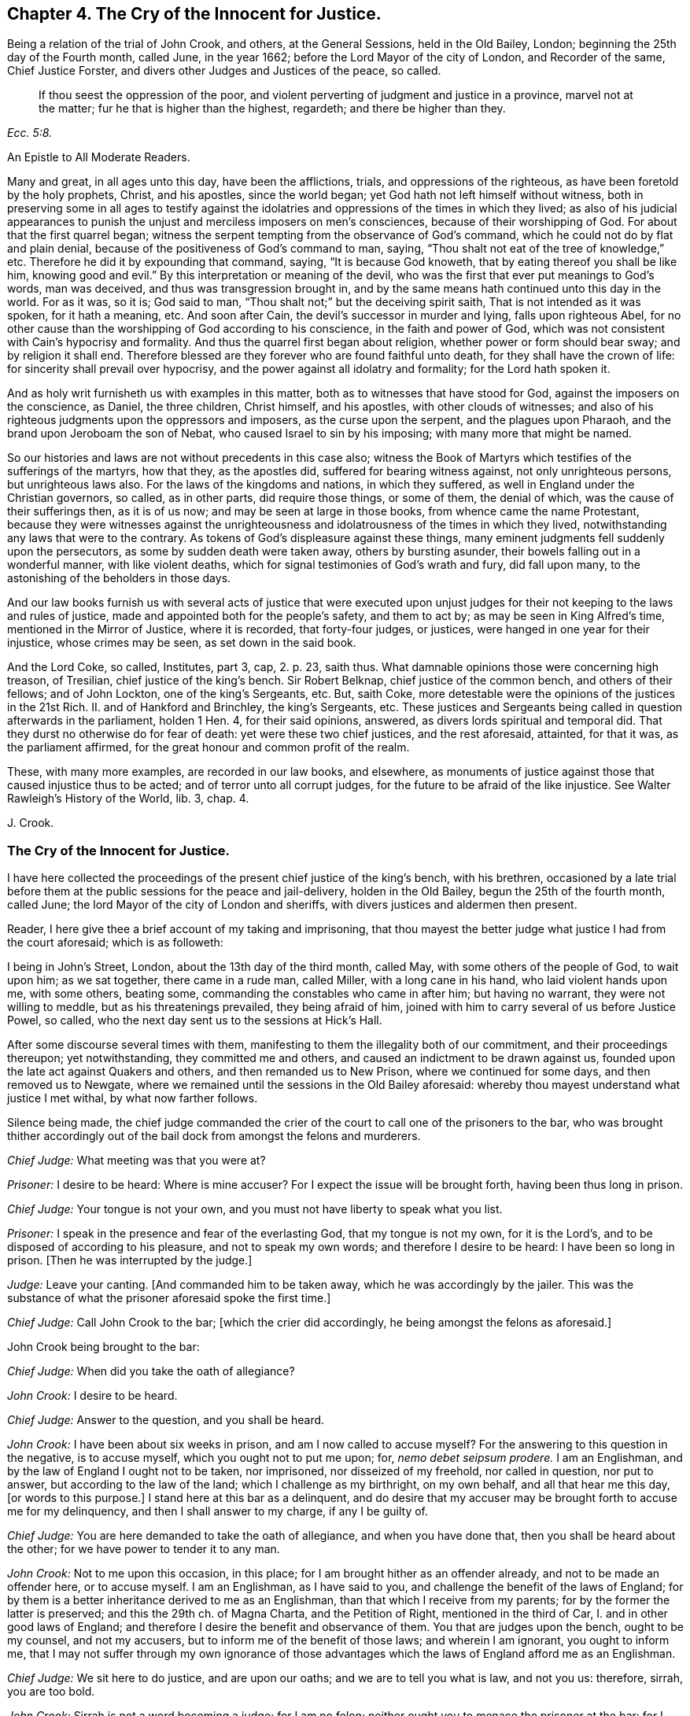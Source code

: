 == Chapter 4. The Cry of the Innocent for Justice.

[.section-summary-preface]
Being a relation of the trial of John Crook, and others, at the General Sessions,
held in the Old Bailey, London; beginning the 25th day of the Fourth month, called June,
in the year 1662; before the Lord Mayor of the city of London, and Recorder of the same,
Chief Justice Forster, and divers other Judges and Justices of the peace, so called.

[quote.scripture, , Ecc. 5:8.]
____
If thou seest the oppression of the poor,
and violent perverting of judgment and justice in a province, marvel not at the matter;
fur he that is higher than the highest, regardeth; and there be higher than they.
____

[.embedded-content-document.epistle]
--

[.letter-heading]
An Epistle to All Moderate Readers.

Many and great, in all ages unto this day, have been the afflictions, trials,
and oppressions of the righteous, as have been foretold by the holy prophets, Christ,
and his apostles, since the world began; yet God hath not left himself without witness,
both in preserving some in all ages to testify against the
idolatries and oppressions of the times in which they lived;
as also of his judicial appearances to punish the
unjust and merciless imposers on men`'s consciences,
because of their worshipping of God.
For about that the first quarrel began;
witness the serpent tempting from the observance of God`'s command,
which he could not do by flat and plain denial,
because of the positiveness of God`'s command to man, saying,
"`Thou shalt not eat of the tree of knowledge,`" etc.
Therefore he did it by expounding that command, saying, "`It is because God knoweth,
that by eating thereof you shall be like him, knowing good and evil.`"
By this interpretation or meaning of the devil,
who was the first that ever put meanings to God`'s words, man was deceived,
and thus was transgression brought in,
and by the same means hath continued unto this day in the world.
For as it was, so it is; God said to man,
"`Thou shalt not;`" but the deceiving spirit saith,
That is not intended as it was spoken, for it hath a meaning, etc.
And soon after Cain, the devil`'s successor in murder and lying,
falls upon righteous Abel,
for no other cause than the worshipping of God according to his conscience,
in the faith and power of God,
which was not consistent with Cain`'s hypocrisy and formality.
And thus the quarrel first began about religion, whether power or form should bear sway;
and by religion it shall end.
Therefore blessed are they forever who are found faithful unto death,
for they shall have the crown of life: for sincerity shall prevail over hypocrisy,
and the power against all idolatry and formality; for the Lord hath spoken it.

And as holy writ furnisheth us with examples in this matter,
both as to witnesses that have stood for God, against the imposers on the conscience,
as Daniel, the three children, Christ himself, and his apostles,
with other clouds of witnesses;
and also of his righteous judgments upon the oppressors and imposers,
as the curse upon the serpent, and the plagues upon Pharaoh,
and the brand upon Jeroboam the son of Nebat, who caused Israel to sin by his imposing;
with many more that might be named.

So our histories and laws are not without precedents in this case also;
witness the Book of Martyrs which testifies of the sufferings of the martyrs,
how that they, as the apostles did, suffered for bearing witness against,
not only unrighteous persons, but unrighteous laws also.
For the laws of the kingdoms and nations, in which they suffered,
as well in England under the Christian governors, so called, as in other parts,
did require those things, or some of them, the denial of which,
was the cause of their sufferings then, as it is of us now;
and may be seen at large in those books, from whence came the name Protestant,
because they were witnesses against the unrighteousness
and idolatrousness of the times in which they lived,
notwithstanding any laws that were to the contrary.
As tokens of God`'s displeasure against these things,
many eminent judgments fell suddenly upon the persecutors,
as some by sudden death were taken away, others by bursting asunder,
their bowels falling out in a wonderful manner, with like violent deaths,
which for signal testimonies of God`'s wrath and fury, did fall upon many,
to the astonishing of the beholders in those days.

And our law books furnish us with several acts of justice that were executed
upon unjust judges for their not keeping to the laws and rules of justice,
made and appointed both for the people`'s safety, and them to act by;
as may be seen in King Alfred`'s time, mentioned in the Mirror of Justice,
where it is recorded, that forty-four judges, or justices,
were hanged in one year for their injustice, whose crimes may be seen,
as set down in the said book.

And the Lord Coke, so called, Institutes, part 3, cap, 2. p. 23, saith thus.
What damnable opinions those were concerning high treason, of Tresilian,
chief justice of the king`'s bench.
Sir Robert Belknap, chief justice of the common bench, and others of their fellows;
and of John Lockton, one of the king`'s Sergeants, etc.
But, saith Coke, more detestable were the opinions of the justices in the 21st Rich.
II. and of Hankford and Brinchley, the king`'s Sergeants, etc.
These justices and Sergeants being called in question afterwards in the parliament,
holden 1 Hen.
4, for their said opinions, answered, as divers lords spiritual and temporal did.
That they durst no otherwise do for fear of death: yet were these two chief justices,
and the rest aforesaid, attainted, for that it was, as the parliament affirmed,
for the great honour and common profit of the realm.

These, with many more examples, are recorded in our law books, and elsewhere,
as monuments of justice against those that caused injustice thus to be acted;
and of terror unto all corrupt judges, for the future to be afraid of the like injustice.
See Walter Rawleigh`'s [.book-title]#History of the World,# lib.
3, chap.
4.

[.signed-section-signature]
J+++.+++ Crook.

--

=== The Cry of the Innocent for Justice.

I have here collected the proceedings of the present chief justice of the king`'s bench,
with his brethren,
occasioned by a late trial before them at the public sessions for the peace and jail-delivery,
holden in the Old Bailey, begun the 25th of the fourth month, called June;
the lord Mayor of the city of London and sheriffs,
with divers justices and aldermen then present.

Reader, I here give thee a brief account of my taking and imprisoning,
that thou mayest the better judge what justice I had from the court aforesaid;
which is as followeth:

I being in John`'s Street, London, about the 13th day of the third month, called May,
with some others of the people of God, to wait upon him; as we sat together,
there came in a rude man, called Miller, with a long cane in his hand,
who laid violent hands upon me, with some others, beating some,
commanding the constables who came in after him; but having no warrant,
they were not willing to meddle, but as his threatenings prevailed,
they being afraid of him, joined with him to carry several of us before Justice Powel,
so called, who the next day sent us to the sessions at Hick`'s Hall.

After some discourse several times with them,
manifesting to them the illegality both of our commitment,
and their proceedings thereupon; yet notwithstanding, they committed me and others,
and caused an indictment to be drawn against us,
founded upon the late act against Quakers and others, and then remanded us to New Prison,
where we continued for some days, and then removed us to Newgate,
where we remained until the sessions in the Old Bailey aforesaid:
whereby thou mayest understand what justice I met withal, by what now farther follows.

Silence being made,
the chief judge commanded the crier of the court to call one of the prisoners to the bar,
who was brought thither accordingly out of the bail
dock from amongst the felons and murderers.

[.discourse-part]
_Chief Judge:_ What meeting was that you were at?

[.discourse-part]
_Prisoner:_ I desire to be heard: Where is mine accuser?
For I expect the issue will be brought forth, having been thus long in prison.

[.discourse-part]
_Chief Judge:_ Your tongue is not your own,
and you must not have liberty to speak what you list.

[.discourse-part]
_Prisoner:_ I speak in the presence and fear of the everlasting God,
that my tongue is not my own, for it is the Lord`'s,
and to be disposed of according to his pleasure, and not to speak my own words;
and therefore I desire to be heard: I have been so long in prison.
+++[+++Then he was interrupted by the judge.]

[.discourse-part]
_Judge:_ Leave your canting.
+++[+++And commanded him to be taken away, which he was accordingly by the jailer.
This was the substance of what the prisoner aforesaid spoke the first time.]

[.discourse-part]
_Chief Judge:_ Call John Crook to the bar; +++[+++which the crier did accordingly,
he being amongst the felons as aforesaid.]

[.offset]
John Crook being brought to the bar:

[.discourse-part]
_Chief Judge:_ When did you take the oath of allegiance?

[.discourse-part]
_John Crook:_ I desire to be heard.

[.discourse-part]
_Chief Judge:_ Answer to the question, and you shall be heard.

[.discourse-part]
_John Crook:_ I have been about six weeks in prison, and am I now called to accuse myself?
For the answering to this question in the negative, is to accuse myself,
which you ought not to put me upon; for, _nemo debet seipsum prodere._
I am an Englishman, and by the law of England I ought not to be taken, nor imprisoned,
nor disseized of my freehold, nor called in question, nor put to answer,
but according to the law of the land; which I challenge as my birthright,
on my own behalf, and all that hear me this day, +++[+++or words to this purpose.]
I stand here at this bar as a delinquent,
and do desire that my accuser may be brought forth to accuse me for my delinquency,
and then I shall answer to my charge, if any I be guilty of.

[.discourse-part]
_Chief Judge:_ You are here demanded to take the oath of allegiance,
and when you have done that, then you shall be heard about the other;
for we have power to tender it to any man.

[.discourse-part]
_John Crook:_ Not to me upon this occasion, in this place;
for I am brought hither as an offender already, and not to be made an offender here,
or to accuse myself.
I am an Englishman, as I have said to you,
and challenge the benefit of the laws of England;
for by them is a better inheritance derived to me as an Englishman,
than that which I receive from my parents; for by the former the latter is preserved;
and this the 29th ch.
of Magna Charta, and the Petition of Right, mentioned in the third of Car, I.
and in other good laws of England;
and therefore I desire the benefit and observance of them.
You that are judges upon the bench, ought to be my counsel, and not my accusers,
but to inform me of the benefit of those laws; and wherein I am ignorant,
you ought to inform me,
that I may not suffer through my own ignorance of those
advantages which the laws of England afford me as an Englishman.

[.discourse-part]
_Chief Judge:_ We sit here to do justice, and are upon our oaths;
and we are to tell you what is law, and not you us: therefore, sirrah, you are too bold.

[.discourse-part]
_John Crook:_ Sirrah is not a word becoming a judge; for I am no felon;
neither ought you to menace the prisoner at the bar:
for I stand here arraigned as for my life and liberty,
and the preservation of my wife and children, and outward estate,
they being now at the stake, therefore you ought to hear me to the full,
what I can say in my own defence, according to law, and that in its season,
as it is given me to speak: therefore I hope the court will bear with me,
if I am bold to assert my liberty, as an Englishman, and as a Christian;
and if I speak loud, it is my zeal for the truth, and for the name of the Lord;
and mine innocency makes me bold.

[.discourse-part]
_Judge:_ It is an evil zeal; +++[+++interrupting John Crook]

[.discourse-part]
_John Crook:_ No, I am bold in the name of the Lord God Almighty, the everlasting Jehovah,
to assert the truth, and stand as a witness for it: let my accuser be brought forth,
and I am ready to answer any court of justice.
+++[+++Then the judge interrupted me, saying Sirrah, with some other words I do not remember:
but I answered,]
You are not to threaten me, neither are those menaces fit for the mouth of a judge;
for the safety of the prisoner stands upon the indifferency of the court:
and you ought not to behave yourselves as parties,
seeking all advantages against the prisoner,
but not heeding anything that may make for his clearing or advantage.

[.offset]
The judge again interrupted me, saying:

[.discourse-part]
_Judge:_ Sirrah, you are to take the oath, and here we tender it you, +++[+++bidding, read it].

[.discourse-part]
_John Crook:_ Let me see mine accuser,
that I may know for what cause I have been six weeks imprisoned,
and do not put me to accuse myself by asking me questions;
but either let my accuser come forth, or otherwise let me be discharged by proclamation,
as you ought to do.

[.offset]
+++[+++Here I was interrupted again.]

[.discourse-part]
_Judge Twisden:_ We take no notice of your being here otherwise than a straggler,
or as any other person, or of the people that are here this day;
for we may tender the oath to any man.
+++[+++And another judge spake to the like purpose.]

[.discourse-part]
_John Crook:_ I am here at your bar as a prisoner restrained of my liberty,
and do question whether you ought in justice to tender me
the oath on the account I am now brought before you,
because I am supposed to be an offender;
or else why have I been six weeks in prison already?
Let me be cleared of my imprisonment,
and then I shall answer to what is charged against me,
and to the question now propounded; for I am a lover of justice with all my soul,
and am well known by my neighbours, where I have lived,
to keep a conscience void of offence, both towards God, and towards man.

[.discourse-part]
_Judge:_ Sirrah, leave your canting.

[.discourse-part]
_John Crook:_ Is this canting, to speak the words of the Scripture?

[.discourse-part]
_Judge:_ It is canting in your mouth, though they are Paul`'s words.

[.discourse-part]
_John Crook:_ I speak the words of the Scripture, and it is not canting,
though I speak them; but they are words of truth and soberness in my mouth,
they being witnessed by me, and fulfilled in me.

[.discourse-part]
_Judge:_ We do ask you again.
Whether you will take the oath of allegiance?
It is but a short question, you may answer it if you will.

[.discourse-part]
_John Crook:_ By what law have you power to tender it?

[.offset]
+++[+++Then, after some consultation together by whispering, they called for the statute book,
and turning over the leaves, they answered.]

[.discourse-part]
_Judge:_ By the third of King James.

[.discourse-part]
_John Crook:_ I desire that statute may be read; for I have consulted it,
and do not understand that you have power by that statute to tender me the oath,
being here before you in this place, upon this occasion, as a delinquent already;
and therefore I desire the judgment of the court in this case,
and that the statute may be read.

[.discourse-part]
_Judge:_ +++[+++Then they took the statute-book, and consulted together upon it, and one said,]
We are the judges of this land, and do better understand our power than you do,
and we do judge we may lawfully do it.

[.discourse-part]
_John Crook:_ Is this the judgment of the court?

[.discourse-part]
_Judge:_ Yes.

[.discourse-part]
_John Crook:_
I desire the statute to be read that empowers you to tender
the oath to me upon this occasion in this place;
for, _Vox audita perit, sed litera scripta manet;_ therefore let me hear it read.

[.discourse-part]
_Judge:_ Hear me.

[.discourse-part]
_John Crook:_ I am as willing to hear as to speak.

[.discourse-part]
_Judge:_ Then hear me: you are here required to take the oath by the court,
and I will inform you what the penalty will be, in case you refuse;
for your first denial shall be recorded,
and then it shall be tendered to you again at the end of the sessions;
and upon the second refusal you run a premunire,
which is the forfeiture of all your estate, if you have any,
and imprisonment during life.

[.discourse-part]
_John Crook:_ It is justice I stand for; let me have justice,
in bringing my accuser face to face, as by law you ought to do,
I standing at your bar as a delinquent; and when that is done,
I will answer to what can be charged against me, as also to the question; until then,
I shall give no other answer than I have already done, at least at present.

[.offset]
+++[+++Then there was a cry in the court,
"`Take him away,`" which occasioned a great interruption;
and John Crook spake to this purpose, saying.]

[.discourse-part]
_John Crook:_ Mind the fear of the Lord God,
that you may come to the knowledge of his will, and do justice;
and take heed of oppressing the innocent,
for the Lord God of heaven and earth will assuredly plead their cause: and for my part,
I desire not the hurt of one of the hairs of your heads; but let God`'s wisdom guide you.
+++[+++These words he spake at the bar, and as he was carrying away.]

[.offset]
+++[+++On the sixth-day of the week, in the forenoon following, the court being sat,
John Crook was called to the bar.]

[.discourse-part]
_Chief Judge:_ Friend Crook,
we have given you time to consider of what was said yesterday to you by the court,
hoping you may have better considered of it by this time; therefore,
without any more words, will you take the oath?
And called to the clerk, and bid him read it.

[.discourse-part]
_John Crook:_ I did not, neither do I deny allegiance,
but do desire to know the cause of my so long imprisonment; for, as I said,
I stand at your bar as a delinquent, and am brought hither by force, contrary to the law;
therefore let me see my accuser, or else free me by proclamation, as I ought to be,
if none can accuse me; for the law is grounded upon right reason,
and whatsoever is contrary to right reason, is contrary to law;
and therefore if no accuser appear, you ought to acquit me first,
and then I shall answer, as I have said, if any new matter appear;
otherwise it is of force, and that our law abhors,
and you ought not to take notice of my so being before you; for what is not legally so,
is not so; and therefore I am in the condition, as if I were not before you:
and therefore it cannot be supposed, in right reason, that you have now power,
at this time, and in this place, legally to tender me the oath.

[.discourse-part]
_Judge:_ Read the oath to him; +++[+++and so the clerk began to read.]

[.discourse-part]
_John Crook:_ I desire justice, according to the laws of England;
for you ought first to convict me, concerning the cause of my so long imprisonment:
for you are to proceed according to laws already made, and not to make laws;
for you ought to be ministers of the law.

[.discourse-part]
_Judge:_ You are a saucy and impudent fellow: Will you tell us what is law, or our duties?
+++[+++Then said he to the clerk.]
Read on; and when the clerk had done reading,

[.discourse-part]
_John Crook said:_
Read the preface to the act; I say again, read the title and preamble to the act;
for titles to laws are _claves legimi,_ as keys to open the law; for by their titles,
laws are understood and known, as men by their faces.
+++[+++Then the judges would have interrupted me, but I said as followeth:]
If you will not hear me, nor do me justice,
I must appeal to the Lord God of heaven and earth, who is judge of quick and dead;
before whom we must all appear, to give an account of the deeds done in the body;
for he will judge between you and me this day, whether you have done me justice or not.
+++[+++These words following, or the like, I spake as going from the bar, being pulled away,
viz.]
Mind the fear of the Lord God, that you may do justice, lest you perish in his wrath.
+++[+++For sometimes the court cried, pull him away, and then said, bring him again;
and thus they did several times, like men in confusion and disorder.

[.offset]
The same day, in the afternoon, silence being made, John Crook was called to the bar,
before the judges and justices aforesaid; the indictment being read, the judge said,]

[.discourse-part]
_Judge:_ Mr. Crook, you have heard your indictment, what say you?
Are you guilty, or not guilty?

[.discourse-part]
_John Crook:_ I desire to speak a few words in humility and soberness,
in regard my estate and liberty lies at stake,
and am likely to be a precedent for many more;
therefore I hope the court will not deny me right and benefit of the law,
as being an Englishman: I have some reason, before I speak any thing to the indictment,
to demand and tell you, that I desire to know mine accusers;
I have been kept this six weeks in prison, and know not, nor have seen the faces of them.

[.discourse-part]
_Judge:_ We shall afford you the right of the law, as an Englishman,
God forbid you should be denied it; but you must answer first guilty, or not guilty,
that so in your trial you may have a fair hearing and pleading;
but if you go on as you do, and will not answer guilty, or not guilty,
you will run yourself into a premunire, and then you lose the benefit of the law,
and expose yourself, body and estate, to great hazards;
and whatever violence is offered to your person or estate,
you are out of the king`'s protection, and lose the benefit of the law;
and all this by your not answering guilty, or not guilty.
If you plead not guilty, you may be heard.

[.discourse-part]
_John Crook:_ It is recorded in the statutes of the 28th
Edw. 3. & 3. and 42nd Edw. 3. & 3. in these words:
"`No man is to be taken, or imprisoned,
or be put to answer without presentment before justices, or matter of record,
or by due process, or writ original, according to the old law of the land;
and if any thing from henceforth be done to the contrary, it shall be void in law,
and holden for error.`"
And also in the 25th of Edw. 1, 2. and the 3rd Car. 1. and the 29th cap. Mag. Chart.
"`No freeman shall be taken and imprisoned but by the law
of the land:`" These words +++[+++the law of the land]
are explained by the statute of 37th Edw. 3. 8. to be without due process of law;
and if any judgments are given contrary to Mag. Chart, they are void, 25th Edw. 1. 2.

[.discourse-part]
_Judge:_ Mr. Crook, you are out of the way, and do not understand the law;
though you adore the statute law so much, yet you do not understand it.

[.discourse-part]
_John Crook:_ I would have you tell me the right way.

[.discourse-part]
_Judge:_ Mr. Crook, hear me, you must say guilty, or not guilty; if you plead not guilty,
you shall be heard, and know how far the law favours you.
And the next thing is,
there is no circumstance whatsoever that is the cause of your imprisonment,
that you question, but you have, as a subject, your remedies, if you will go this way,
and wave other things, and answer guilty, or not guilty; and what the law affords you,
you shall have, if you do what the law requires you;
or else you will lose the benefit of the law, and be out of the king`'s protection.

[.discourse-part]
_John Crook:_ Observe how the judge would draw me into a snare, viz: By first pleading,
guilty or not guilty, and when I have done so,
he and his brethren intend suddenly to put me, as an out-lawed person,
out of the king`'s protection; and how then can I have remedy for my false imprisonment?
Therefore first clear me, or condemn me, from my false imprisonment,
while I am in a capacity to have the benefit of the law,
and not to out-law me for an offence created by yourselves; and then, to stop my mouth,
you tell me, that if I have been wronged, or false imprisoned,
I may have my remedy afterwards: this is to trapan me,
and contrary to both law and justice, etc.

[.discourse-part]
_Judge:_ You must plead guilty, or not guilty.

[.discourse-part]
_John Crook:_ I do desire in humility and meekness to say, I shall not!
I dare not betray the honesty of my cause, and the honest ones of this nation,
whose liberty I stand for, as well as my own; as I have cause to think I shall,
if I plead to the present indictment, before I see the faces of my accusers: for truly,
I am not satisfied in my judgment and conscience,
that I ought to plead to a created offence by you,
before I be first acquitted of the cause of my being brought prisoner to your bar;
and therefore it sticks with me to urge this farther, viz. that I may see my accusers.
+++[+++Interruption.]

[.discourse-part]
_Judge:_ The errantest thief may say he is not satisfied in his conscience.

[.discourse-part]
_John Crook:_ My case is not theirs, yet they have their accusers;
and may not I call for mine?
And therefore call for them, for you ought to do so; as Christ said to the woman,
"`Woman, where are thine accusers?`"
So you ought to say to me, "`Man, where are thine accusers?`"
+++[+++Interrupted.]

[.discourse-part]
_Judge:_ Your indictment is your accuser, and the grand jury have found you guilty,
because you did not swear: what say you, Mr. Crook, are you guilty, or not guilty?
If you will not answer, or what you have said, be taken for your answer,
as I told you before, you lose the benefit of the law; and what I tell you,
is for your good.

[.discourse-part]
_John Crook:_ What is for good, I hope I shall take it so.

[.discourse-part]
_Judge:_ If you will not answer, you run yourself into a premunire,
and you will lose the benefit of the law, and of the king`'s protection,
unless you plead guilty, or not guilty.

[.discourse-part]
_John Crook:_ I stand as brought forcibly and violently hither;
neither had I been here but by a violent action,
and that you should take no notice of it, seems strange to me; and not only so,
but that you should hasten me so fast into a course,
that I should not be able any ways to help myself,
by reason of your hasty and fast proceedings against me,
to put me out of the king`'s protection, and the benefit of all law:
was ever the like known, or heard of, in a court of justice?

[.discourse-part]
_Judge:_ Friend, this is not here in question,
whether you are unjustly brought here or not: do you question that by law,
but not disable yourself to take advantage by the law; if brought by a wrong hand,
you have a plea against them; but you must first answer guilty, or not guilty.

[.discourse-part]
_John Crook:_ How can I help myself, when you have outlawed me?
Therefore let proclamation be made in the court, that I was brought by force hither,
and let me stand cleared by proclamation, as you ought to do;
for you are _discernere per legem, quid sit justum,_
(to determine by law what is just) and not to do what seems good in your own eyes;
+++[+++here I was interrupted again,
but might have spoken justice Crook`'s words in Hamden`'s case, who said,
That we who are judges speak upon our oaths,
and therefore must deliver our judgments according to our consciences;
and the fault will lie upon us, if it be illegal, and we deliver it for law:
and farther said, We that are judges must not give our judgments according to policy,
or rules of state, nor conveniences, but only according to law.
These were his words, which I might have spoken, but was interrupted.]

[.discourse-part]
_Judge:_ What, though no man tendered the oath to you, when you were committed, as you say,
it being now tendered to you; from the time you refused it,
being tendered to you by a lawful authority, you refusing, are indicted;
we look not upon what you are here for, but here finding you, we tender you the oath;
and you refusing it, your imprisonment is now just, and according to law.

[.offset]
(Something omitted which I spake afterwards.)

[.discourse-part]
_John Crook:_ How came I here,
if you know not; I have told you it is force and violence,
which our law altogether condemns; and therefore I not being legally before,
am not before you; for what is not legally so, is not so;
and I not being brought to your bar, you ought not to take notice of my being here.

[.discourse-part]
_Judge:_ No, no, you are mistaken; so you may say of all the people gazing here,
they not being legally here, are not here: I tell you,
a man being brought by force hither, we may tender him the oath, and if he take it not,
he may be committed to prison; authority hath given us the power,
and the statute law hath given us authority to tender the oath to any person,
and so have we tendered it to you; and for your not taking of it,
you are indicted by the grand jury: answer the accusation, or confute the indictment,
you must do the one or the other; answer guilty, or not guilty.

[.offset]
+++[+++Here I was interrupted, but might have said, that the people that were spectators,
beholding and hearing the trials, are not to be called gazers, as the judge terms them;
because it is their liberty and privilege, as they are Englishmen,
and the law of England allows the same;
so that they are not to be termed gazers upon this account,
but are legally in that place, to hear trials, and see justice done,
and might have spoken, if occasion had been, any thing in the prisoner`'s defence,
tending to clear up the matter in difference, and the court must have heard them or him:
and this as a stander-by, or amicus curice; so saith Coke.]

[.discourse-part]
_John Crook:_ The law is built upon right reason, or right reason is the law;
and whatever is contrary to right reason, is contrary to law; the reason of the law,
being the law itself.
I am no lawyer, and my knowledge of it is but little; yet I have had a love to it,
for that reason I have found in it,
and have spent some leisure hours in the reading thereof;
and the law is that which I honour, and is good in its place;
many laws being just and good (not all) but, I say, a great part of it, or much of it;
and that is not my intention in the least to disparage, or derogate from.

[.discourse-part]
_Judge:_ Mr. Crook, you have been told, you must plead guilty, or not guilty,
or else you run yourself into a premunire; be not your own enemy, nor be so obstinate.

[.discourse-part]
_John Crook:_ I would not stand obstinately before you, neither am I so;
if you understand it otherwise, it is a mistake indeed.

[.discourse-part]
_Judge:_ Will you speak to the indictment, and then you may plead;
if you will not answer guilty, or not guilty, we will record it,
and judgment shall go against you.
Clerk, enter him.

[.discourse-part]
_Recorder:_ Mr. Crook, if you will answer, you may plead for yourself;
or will you take the oath?
The court takes no notice how you came hither: What say you?
Will you answer?
For a man may be brought out of Smithfield by head and shoulders,
and the oath tendered to him, and may be committed,
without taking notice how he came here.

[.discourse-part]
_John Crook:_ That kind of proceeding is not only unjust,
but unreasonable also--+++[+++here was some interruption]
and against the laws aforesaid, which say, No man shall be taken or imprisoned,
but by warrant, or due process of law:
so that this speech of the recorder`'s favours more of passion, than justice;
and cruelty, than due observance of law:
for every forcible restraint of a man`'s liberty, is an imprisonment in law.
Besides, this kind of practice, to take men by force, and imprison them,
and then ask them questions, the answering of which makes them guilty,
is not only unrighteous in itself, but against law,
and makes one evil act the ground of another; and one injury offered to one,
the foundation of another; and this is my case this day.+++[+++Interruption.]

[.discourse-part]
_Judge:_ Mr. Crook, you must not be your own judge, we are your judges;
but for our parts we will not wrong you: will you answer guilty, or not guilty?
If not, you will run yourself into a premunire unavoidably,
and then you know what I told you would follow;
for we take no notice how you came hither, but finding you here, we tender you the oath.

[.discourse-part]
_John Crook:_ Then it seems you make the law a trapan to ensnare me, or as a nose-of-wax,
or what you please: well!
I shall leave my cause with the Lord God, who will plead for me in righteousness.
But suppose I do take the oath now at this time,
you may call me again tomorrow and make a new tender; or others may call me before them.

[.discourse-part]
_Judge:_ Yes, if there be new matter; or, if there fall out any emergent occasion,
whereby you minister on your part new occasion.
Mr. Crook, will you swear?

[.discourse-part]
_John Crook:_ If I do take it today, it may be tendered me again tomorrow, and so next day,
ad infinitum;
whereby a great part of my time may be spent and
taken up in taking the oath and swearing.

[.discourse-part]
_Chief Judge:_ When you have once sworn, you may not be put upon it again,
except you minister occasion on your part.

[.discourse-part]
_John Crook:_ Is this the judgment of the court,
that the oath once taken by me is sufficient, and ought not to be tendered a second time,
without new matter ministered on my part?

[.discourse-part]
_Judge:_ Yes, you making it appear you have once taken it.

[.discourse-part]
_John Crook:_ Is this the judgment of the whole court?
For I would not do any thing rashly.

[.discourse-part]
_Judges._
Yes, it is the judgment of the court; +++[+++to which they all standing up, said, Yes.]

[.discourse-part]
_John Crook:_
Then it seems there must be some new occasion ministered by me after I have +++[+++once]
taken it, or it ought not to be tendered to me the second time.

[.discourse-part]
_Judges._
Yes.

[.discourse-part]
_John Crook:_ Then by the judgment of this court,
if I make it appear that I have taken the oath once,
and I have ministered no new matter on my part,
whereby I can be justly charged with the breach of it,
then it ought not to be tendered me the second time;
but I am the man that have taken it once, being a freeman of the city of London,
when I was made free, witness the records in Guildhall, which I may produce,
and no new matter appearing to you on my part, if there do, let me know it; if not,
you ought not, by your own judgment, to tender me it the second time;
for _De non apparentibus,
et non existantihus eadem ratio est._--+++[+++Interrupted by the shout of the court,
when these last words might have been spoken.]

[.discourse-part]
_Judge:_ Mr. Crook, you are mistaken,
you must not think to surprise the court with criticisms,
nor draw false conclusions from our judgments.

[.discourse-part]
_John Crook:_ If this be not a natural conclusion from the judgment of the court,
let right reason judge; and if you recede from your own judgments in the same breath,
as it were given even now, what justice can I expect from you?
For, if you will not be just to yourselves, and your own judgments,
how can I expect you should be just to me?

[.discourse-part]
_Judge:_ Mr. Crook, If you have taken it, if there be a new emergency,
you are to take it again; as for instance, the king hath been out of England,
and now is come in again, there be many have taken it twenty, thirty,
or forty years since, yet this new emergency requires it again;
and although you have taken it, yet you must not make it appear before you answer guilty,
or not guilty; therefore do not wrong yourself, and prejudice yourself and family.
Do you think that every fellow that comes hither shall argue as you do?
We have no more to do, but to know of you, whether you will answer guilty, or not guilty,
or take the oath, and then you shall be freed from the indictment; if you will not plead,
clerk record it: what say you?
Are you guilty, or not guilty?

[.discourse-part]
_John Crook:_ Will you not stand to your own judgments?
Did you not say even now, that if I had once taken the oath,
it ought not to be tendered to me the second time,
except I administered new matter on my part that I have not kept it,
etc. but no such matter appearing,
you ought not to tender it to me the second time by your own confession,
much less to indict me for refusal.

[.discourse-part]
_Judge:_ If you will not plead, we will record it, and judgment shall be given against you;
therefore say, guilty, or not, or else we will record it.
(The clerk beginning to record it.)

[.discourse-part]
_John Crook:_ Before I answer, I demand a copy of my indictment;
for I have heard it affirmed by counsel learned in the law,
that if I plead before I have a copy, or have made my exceptions,
my exceptions afterwards against the indictment will be made void:
therefore I desire a copy of the indictment.

[.discourse-part]
_Judge:_ He that said so, deserves not the name of a counsel; for the law is,
you must first answer, and then you shall have a copy.
Will you plead, guilty, or not guilty?

[.discourse-part]
_John Crook:_ If my pleading guilty, or not guilty,
will not deprive me of the benefit of quashing the indictment for insufficiency,
or other exceptions that I may make against it, I shall speak to it.

[.discourse-part]
_Judge:_ No, it will not.
Will you answer, guilty, or not guilty?
If you plead not, the indictment will be found against you: will you answer?
We will stay no longer.

[.discourse-part]
_John Crook:_ I am upon the point;
will not my pleading deprive me of the benefit of the law?
For I am tender in that respect, because it is not my own case only,
but may be the case of thousands more:
therefore I would do nothing that might prejudice others or myself as a Christian,
or as an Englishman.

[.discourse-part]
_Judge:_ Understand yourself, but we will not make a bargain with you, +++[+++said another judge,]
you shall have the right done you as an Englishman, the way is to answer, guilty,
or not guilty: if you plead and find the indictment not good, you may have your remedy:
answer, guilty or not guilty?

[.discourse-part]
_John Crook:_ As to the indictment it is very large, and seems to be confused,
and made up of some things true, and some things false; my answer therefore is,
what is true in the indictment I will not deny, because I make conscience of what I say,
and therefore, of what is true, I confess myself guilty, but what is false,
I am not guilty of that.

[.discourse-part]
_Judge:_ That is not sufficient; either answer guilty, or not guilty,
or judgment will be given against you.

[.discourse-part]
_John Crook:_ I will speak the truth as before the Lord,
as all along I have endeavoured to do; I am not guilty of that which is false,
contained in the indictment, which is the substance thereof.

[.discourse-part]
_Judge:_ No more ado, the form is nothing, guilty, or not?

[.discourse-part]
_John Crook:_ I must not wrong my conscience, I am not guilty of what is false,
as I said before what is true, I am guilty of: what is not true, I am not guilty of that;
which is the substance thereof, as I said before.

[.discourse-part]
_Recorder:_ It is enough, and shall serve turn.
Enter that, clerk.

[.offset]
The seventh-day of the week, called Saturday.

Silence being made, John Crook was called to the bar.
The clerk of the sessions read something concerning the jury,
which was empanelled on purpose, as was said,
the jury being discharged who were eye-witnesses of what passed between us and the court:
and this jury, being divers of them soldiers,
some of whom did by violence and force pull and hale Friends out of their meetings,
and some of us out of our houses; and these were of the jury by whom we were to be tried.
The clerk reading the indictment (as I remember.)

[.discourse-part]
_John Crook:_ I desire to be heard a few words, which are these,
That we may have liberty till the next quarter sessions to traverse the indictment,
it being long, and in Latin, and like to be a precedent: and I hope I need not press it,
because I understood that you promised, and especially the Recorder, who answered,
when it was desired, "`You shall,`" that we should have counsel also,
the which we cannot be expected to have had the benefit of, as yet,
the time being so short, and we kept prisoners,
that we could not go forth to advise with counsel,
neither could we tell how to get them to us;
we having no copy of the indictment before this morning;
and because so suddenly hurried down to the sessions,
we cannot reasonably be supposed to be provided, as to matter of law,
to make our defence.

[.discourse-part]
_Judge:_ We have given you time enough, and you shall have no more;
for we will try you at this time, therefore swear the jury.

[.discourse-part]
_John Crook:_ I desire we may have justice, and that we may not be surprised in our trial,
but that we may have time till the next quarter sessions, our indictment being in Latin,
and so large as it is; and this is but that which is reasonable,
and is the practice of other courts: for, if it be but an action above forty shillings,
it is not ordinarily ended under two or three terms.
And in the quarter sessions, if one be indicted for a trespass,
if it be but to the value of five shillings, he shall have liberty to enter his traverse;
and, upon security given to prosecute, he shall have liberty till the next sessions,
which is the ordinary practice; which liberty we desire, and we hope it is so reasonable,
it will not be denied, especially upon this occasion,
we being like to be made a precedent:
and courts of justice have used to be especially careful in making of precedents;
for we are not provided, according to law, to make our defence at this time,
and therefore if we be put upon it, it will be a surprisal.

[.discourse-part]
_Judge:_ There is no great matter of law in the case, it is only matter of fact.
Whether you have refused to take the oath or not, that is the point in issue;
and what law can arise here?

[.discourse-part]
_Recorder:_ Mr. Crook, the keeper of the prison was spoken to, to tell you,
that we intended td try you this day,
and therefore ordered him that counsel might come to you if you would;
and also that the clerk should give you a copy of the indictment: this is fair;
therefore we will go on to swear the jury; for the matter is,
whether you refuse the oath, or not?
and that is the single point, and there needs neither law nor counsel in the case;
and therefore we considered of it last night, when we sent you word,
and did determine to try you, and therefore it is in vain to say anything,
for the court is resolved to try you now: therefore swear the jury, crier.

[.discourse-part]
_John Crook:_ I hope you will not surprise us.

[.small-break]
'''

Then the other prisoners, who also were indicted, cried out,
having spoken something before.
"`Let us have justice,
and let not the jury be sworn till we be first heard;`" so there was a great noise,
the court being in a confusion, some crying, "`Take them away;`" others, "`Stay,
let them alone;`" others saying,
"`Go on to swear the jury;`" which the crier in this uproar and confusion did do something,
as if he had done it:
then we all cried out for justice and liberty till the next sessions;
the court being in a confusion, some crying one thing, and some another,
which now cannot be called to mind,
by reason of the great distraction that was in the court; neither what we said to them,
nor they to us, the noise was so great,
and the commands of the court so various to the officers,
some commanding them to take us away; others, to let us alone; others,
to bring us nearer; others cried, "`Put them into the bail-dock;`" others,
to put them within the farthest bar where the felons used to stand;
where we were forced into accordingly:
and in this hurliburly and confusion that was amongst them,
some men were sworn to testify that we refused to take the oath,
which we never positively did; other officers of the court, whom they would have sworn,
refused to swear, though pressed to it by the chief justice, they desired to be excused.
Then spake one of the prisoners again pretty much, but could hardly be understood,
by reason of the noise in the court; but the people, to whom he spake with a loud voice,
by way of exhortation, might hear the substance of what he said,
which cannot now particularly be called to mind;
but it was to express the presence and love of God to himself,
and to exhort others to mind his fear, that they also might be acquainted with God, etc.

[.discourse-part]
_Judge:_ Stop his mouth, executioner; +++[+++which was accordingly done.]

[.discourse-part]
_Prisoners._
Then we cried out.
Will you not give us leave to speak for ourselves?
We except against some of the jury, as being our enemies,
and some of them who by force commanded us to be pulled out of our meetings,
contrary to law, and carried us to prison without warrant, or other due process of law;
and shall these be our judges?
We except against them.

[.discourse-part]
_Judge:_ It is too late now, you should have done it before they had been sworn jurymen.
Jury, go together, that which you have to find, is:
Whether they have refused to take the oath or no,
which hath been sworn before you that they did refuse: you need not go from the bar.
+++[+++And like words said the recorder and others,
there being a confusion and noise in the court, many speaking together.]

[.discourse-part]
_Prisoners:_ Then we cried for justice, and that we might be heard, to make our defence,
before the jury gave their verdict; but the judge and recorder said,
we should not be heard, making good by their practice,
what the chief judge had said the day before, viz. That if we had liberty to speak,
we would make ourselves famous, and them odious, crying again.
"`Stop their mouths, executioner;`" which was done accordingly, with a dirty cloth,
and also endeavoured to have gagged me, John Crook, striving to get hold of my tongue,
having a gag ready in his hand for that purpose; and so we were served several times.
Then I called out with a loud voice, "`Will you condemn us without hearing?
This is to deal worse with us, than Pilate did with Christ, who,
though he condemned him without a cause, yet not without hearing him speak for himself;
but you deny us both.`"

[.discourse-part]
_Judge:_ Let Mr. Grey come to the bar, +++[+++room being made,
he was conveyed to an officer in the inner bar,
where he spake to the court to this purpose:]
I desire to know whether, according to law, and the practice of this court,
myself and my fellow-prisoners may have liberty to put in bail,
to prosecute our traverse at the next sessions?

[.discourse-part]
_Court:_ No, we will try you presently.

[.discourse-part]
_Judge:_ Stop their mouths, executioner: +++[+++and this was the cry of many upon the bench,
they being still in a continued confusion; some crying to the jury,
"`Give in your verdict, for we will not hear them;`" with other words,
which could not be heard for the noise, the court being in confusion.

[.discourse-part]
_John Crook:_ You might as well have caused us to have been murdered before we came hither,
as to bring us hither under pretence to try us,
and not give us leave to make our defence;
you had as good take away our lives at the bar, as to command us thus to be abused,
and to have our mouths stopped: Was ever the like known?
Let the righteous God judge between us.
Will you hear me?
You have often promised that you would.

[.discourse-part]
_Judge:_ Hear me, and we will hear you: +++[+++then he began to speak,
and some others of the bench interrupted him;
sometimes they speaking two or three at a time,
and a noise amongst the officers of the court: but the judge said,]
"`We may give you liberty till the next sessions, but we may choose;
and therefore will try you now.`"

[.discourse-part]
_John Crook:_ I bade the people take notice of their promise,
That I should have liberty to speak, saying.
See now you be as good as your words.

[.discourse-part]
_Judge:_ The law of England is not only just, but merciful;
and therefore you shall not be surprised, but shall have what justice the law allows.
+++[+++Interruption.]

[.discourse-part]
_John Crook:_ I remember what the judge said even now.
That the law of England was a merciful law; that the court had said before, They might,
if they would, give us liberty till the next sessions, but they would not;
and the maxim of the law also is, _Summum jus, est summa injuria;_
therefore I hope your practice will make it good, that it is a merciful law;
and not to execute _summun jus,_ etc. upon me,
and thereby condemn yourselves out of your own mouths.

[.discourse-part]
_Judge:_ Jury, give in your verdict.

[.discourse-part]
_John Crook:_ Let me have liberty first to speak, it is but few words,
and I hope I shall do it with what brevity and pertinency
my understanding will give me leave,
and the occasion requires; it is to the point in these two heads, viz. Matter of law,
and matter of conscience: to matter of law, I have this to say, first,
as to the statute itself, it was made against the papists,
occasioned by the gunpowder-plot; and is entitled.
"`For the better discovery and suppressing of Popish recusants:`" but they have liberty,
and we are destroyed, what in you lies.--+++[+++Interrupted by the judges,
and disturbance of the court.]
As to conscience, I have something to say, and that is, It is a tender thing,
and we have known what it is to offend it;
and therefore we dare not break Christ`'s commands, who hath said,
"`Swear not at all;`" and the apostle James said, "`Above all things, my brethren,
swear not`"--(interrupted)--the court calling again to the executioner to stop my mouth;
which he did accordingly, with his dirty cloth, as aforesaid, and his gag in his hand.

[.discourse-part]
_Judge:_ Hear the jury; +++[+++who said something to him,
which was supposed to give in the verdict, according to his order;
for they were fit for his purpose, as it seems,
they beginning to lay their heads together, before we had spoken anything to them,
only upon his words.]

[.discourse-part]
_Judge:_ Crier, make silence in the court: +++[+++then the recorder,
taking a paper into his hand, read to this purpose, viz.]
The jury for the king do find, that John Crook, John Bolton, and Isaac Grey,
are guilty of refusing to take the oath of allegiance;
for which you do incur a _premunire,_
which is the forfeiture of all your real estates during life,
and personal estates forever; and you to be out of the king`'s protection,
and to be imprisoned during his pleasure: and this is your sentence.

[.discourse-part]
_John Crook:_ But we are still under God`'s protection.

[.discourse-part]
_Recorder:_ Adjourn the court: +++[+++which was done accordingly, and we remanded to Newgate,
where we remain prisoners.]

[.asterism]
'''

[.blurb]
=== Some animadversions upon the whole matter, showing the severity and unmercifulness, if not cruel injustice, of the late proceedings against us: Leaving it to be judged by God`'s witness in every conscience.

Considering our first taking without warrant by force of arms,
and our commitment thereupon, with the proceedings upon that commitment at Hicks`'s Hall,
Middlesex,
by indictment against John Crook upon the late act of parliament against Quakers, etc.,
and his pleading not guilty thereunto, with the court`'s committing him again to prison,
where he remained until the sessions in the Old Bailey, as aforesaid;
the court`'s often refusal to take any notice of former proceedings,
or any injury or wrong that he had sustained, either in apprehension or proceedings,
or so much as the cause itself, for which he was imprisoned.

The court`'s putting him upon interrogatories, no accuser appearing, to accuse himself,
in tendering him the oath of allegiance, as a snare,
that so his refusal might become a crime for them to punish him for;
carrying themselves rather as parties, than as equal judges between two.

Because we were surprised in our trial, expecting that, according to our mittimus,
and former proceedings, we should have been tried upon the late act of parliament,
made on purpose against Quakers, etc.
Not in the least expecting any such proceedings as we met withal;
and therefore could not be provided to make our defence according to law;
seeing we were committed upon pretence of one law,
and prosecuted under colour of another; which could not, without force,
cast any face upon us, as persons concerned to be tried by it, viz, 3 Jacob 4, entitled.
An Act for discovering and repressing of Popish Recusants.

It further appears, in that our judges declined the late act, which was made on purpose,
after the imprisoning so many thousand Quakers,
only for refusing to take the same oath of allegiance;
which imprisonment begat so many debates in both the houses of parliament,
that it may be supposed they concluded the penalty of premunire,
according to the former laws, was either too great and severe, or that the Quakers,
so called, were not at all within the intent of those laws; and therefore they enacted,
That for the first refusal to swear, they might be fined, not exceeding five pounds;
for the second refusal, not exceeding ten pounds; and the third refusal,
it might be lawful for the king to cause them to be transported, etc.
But these judges, not liking the parliament`'s act,
nor their judgments expressed in the same, concerning punishing the Quakers,
have found out a way to make them feel their little
finger to be heavier than the parliament`'s loins,
as is manifest by the sentence of premunire lately passed, only for refusing to swear;
whereby they also slight the king`'s declarations, which say,
That no man should be molested, or called in question, for his conscience, etc.,
as they did his late proclamation, when it was given them in court to be read,
which saith, That no man shall have his house searched, or be taken, or imprisoned,
under any pretence whatsoever,
except by a warrant first had and obtained from some of the privy council,
or some justice of the peace, etc.
But of these the court would take no notice, when they were urged to them.

Because, when time until the next sessions was desired, for these reasons:

[.numbered-group]
====

[.numbered]
1+++.+++ Because the indictment was in Latin, and so large.

[.numbered]
2+++.+++ There was need of counsel in the case.

[.numbered]
3+++.+++ It was to be a precedent; and therefore, for themselves, as well as us,
there was need of time: judges heretofore being careful in making precedents.
Unto all which we had this answer returned, Stop their mouths, executioner; and.
Take them away: and all this when it was the proper time for us to make our defence.

====

Because the moderate jury, that had served upon several trials at the same sessions,
were dismissed, and a new jury empanelled only for us,
consisting of several persons who had a hand in our illegal apprehensions and commitments.

Their unrighteousness is farther manifest from the recorder`'s answer to us,
when we pressed for time, who said, They could not grant it,
because they must deliver the jail; and yet several persons,
that were taken and imprisoned upon the same account with some of us,
are continued still in prison, there being nothing done unto them in order to any trial:
but as liars have need of good memories,
so have such judges of careless auditors and spectators,
that their words and actions may not be taken notice of Besides, at the same sessions,
the oath was tendered to some persons, and although they refused,
yet was liberty granted them till the next sessions;
which renders such judges guilty either of partiality, or injustice, or both:
and thus they condemn themselves by their own sayings.

Lastly, That which aggravates their severity and cruelty to us,
is farther manifest by these things following:

[.numbered-group]
====

[.numbered]
1+++.+++ That none of the kings of Israel that we read of,
ever required such an oath of the people.

[.numbered]
2+++.+++ Inasmuch as the refusal of the oath, simply considered, doth the king no harm,
nor the taking of it any good.

[.numbered]
3+++.+++ If it were an offence to refuse to take it,
yet the punishment is not proportionable to the offence,
which by the just law it ought to be.

[.numbered]
4+++.+++ To conclude, the oath was not duly tendered, according to their own law,
inasmuch as it was not read at all to some of us, only we were asked,
if we would take it; and to others but once, and not quite through neither,
to our hearing and understanding; and none of us in words denied then to take it.
He that deserves punishment, is supposed to have done or said some evil:
Now the law saith, _Malum non hahet efficiendam, sed deficiendam causam;_ in English thus,
Evil hath not an efficient, but a deficient cause, saith Coke, because,
some virtue is wanting.

====

Now what virtue is wanting in him that doth speak the truth, without dissimulation,
but dare not swear at all.
These things truly considered,
and duly weighed in the balance of the sanctuary,
it will soon appear which scale goeth down,
and over whom this motto deserves to be written, mene TEKEL, etc.
Thou art weighed in the balance, and art found wanting:
for this is the day for discovering of false weights and measures,
and of the measuring of the temple, and the worshippers therein,
according to John`'s prophecy, in Rev. 11.
And hearken also what the prophet saith, Amos 5:7 and 10,
"`Ye who turn judgment into wormwood, and leave off righteousness in the earth;
and hate him that rebuketh in the gate,
and abhor him that speaketh uprightly;`" and at verse 27, it is said,
"`Therefore will I cause you to go into captivity,`" etc. saith the Lord,
"`whose name is the God of hosts.`"

[.signed-section-signature]
John Crook.

[.blurb]
=== Now followeth some collections, that passed at the same Court of Sessions, by Isaac Grey, called Doctor in Physic, at the Old Bailey, receiving the same sentence of premunire with the other two.

[.offset]
Isaac Grey being called to the bar:

[.discourse-part]
_Judge:_ Will you take the oath of allegiance?

[.discourse-part]
_Grey:_ I have been near five weeks in prison; I desire to know for what.

[.discourse-part]
_Judge:_ We take no notice of your imprisonment, nor how you came here:
will you take the oath?

[.discourse-part]
_Grey:_ I desire to know for what I am imprisoned, and then I am ready to answer:
for no man, in this particular, hath received so much wrong as myself,
having received a wound, whereby I was in jeopardy of my life.

[.discourse-part]
_Judge:_ If any have wronged you, take your course in law: will you swear?

[.discourse-part]
_Grey:_ I am a man of a tender conscience, and do desire time to consider.

[.discourse-part]
_Judge:_ Take him away: which was accordingly done.

[.small-break]
'''

The next day Isaac Grey was called to the bar, and asked by the judge,
if he would yet take the oath?
Recorder speaking unto him on this wise: "`Mr. Grey, you are a wise understanding man,
and a scholar; be advised what you do, and do not ruin yourself, but take the oath.`"

[.discourse-part]
_Grey:_ I desire time to consider, and to do nothing rashly.

[.small-break]
'''

Then in the afternoon were all three again called to the bar, and the indictment read.

[.discourse-part]
_Judge:_ Mr. Grey, will you take the oath?
Crier, hold him the book.

[.discourse-part]
_Grey:_ I desire to know the cause of my first imprisonment,
and to discharge me of the same, before I give my answer to the oath;
for I do not know myself guilty of any crime.

[.discourse-part]
_Judge:_ The law supposeth you to be disaffected to the present government,
and therefore the oath is tendered you.

[.discourse-part]
_Grey:_
I understand that the fundamental law of England alloweth
no man to be accused or condemned upon supposition:
I do farther affirm, and that in the light of God, That I am not an enemy to the king,
nor to any man living upon the face of the earth.

[.discourse-part]
_Judge:_ Will you answer guilty, or not guilty?

[.discourse-part]
_Grey:_ I desire time to consider of the truth of this matter; the indictment being large,
and having much contained in it, which indeed I do not well understand.

[.discourse-part]
_Judge:_ Will you yet swear, or plead to the indictment?

[.discourse-part]
_Grey:_ I have told you, and that for conscience sake, I dare do nothing rashly.

[.discourse-part]
_Judge:_ What do you talk to us of conscience?
Every fellow may plead conscience.

[.discourse-part]
_Grey:_ Do you use to swear such as make no conscience?

[.discourse-part]
_Judge:_ Guilty, or not guilty?
When you have answered to this, you may plead what you can in your own defence;
but first answer guilty, or not guilty: the rule of the law is, you must first answer.

[.discourse-part]
_Grey:_ Would you have men swear, whether they will or nay,
especially when against their conscience?

[.discourse-part]
_Judge:_ We have consciences as well as you: if there be anything,
as to matter of conscience, it is nothing; you must plead guilty, or not guilty,
that we may not spend time any longer.

[.discourse-part]
_Grey:_ Truly,
I desire not that the time should be taken up in
anything that may not advantage the good of the people:
therefore before I plead, give me a copy of the indictment, and then I shall plead.

[.discourse-part]
_Judge:_ Sirrah, guilty, or not guilty?

[.discourse-part]
_Grey:_ I desire first to be heard as a Christian, and then as an Englishman.

[.discourse-part]
_Judge:_ Do not I tell you, sirrah, if you will plead not guilty, you shall be heard;
but if you will not, you will run yourself into a premunire.

[.discourse-part]
_Grey:_ I appeal then to God Almighty, for I shall not wrong my conscience.

[.discourse-part]
_Judge:_ It is no matter of conscience; guilty, or not guilty?

[.discourse-part]
_Grey:_ Not guilty.

[.small-break]
'''

The last day of trial all the three persons aforesaid being called to the bar,
after some discourse between my fellow-prisoners and the court,
myself was forced from thence before I was heard,
my fellow-prisoners being violently thrust within the felons`' bar, but myself,
by command from the bench, was not thrust there;
but I desired to be with my fellow-prisoners, and to fare as they fared,
and so was put in with them; but after some time, the court being in a confusion,
and their officers abusing my fellow-prisoners,
by stopping their mouths and the common hangman endeavoured to gag one of them,
that they might not speak in their own defence;
then I desired I might be heard--upon which the court called me nearer to them:
then I approached to their bar, and spake on this wise, "`I desire to know whether,
according to the law of England, and the proceedings of this court,
we may not be allowed to put in bail to prosecute our traverse at the next sessions?`"

[.discourse-part]
_To which they answered:_ We might not.

[.small-break]
'''

Then I desired them to do me and my fellow-prisoners justice: "`for you are to know,
that as we stand arraigned at this bar,
so shall you appear before the great tribunal of God`'s justice,
to give an account of this day`'s work, as also of all the deeds done in the body,
whether they be good or evil; and what measure you mete to us,
shall be measured to you again.`"

[.discourse-part]
_Judge:_ We know that as well as you; +++[+++and then called to swear the jury,
the court being in a confusion, and the officers and hangman abusing my fellow-prisoners,
as aforesaid; then I went my way, the chief justice, so called, being in a rage,
called to me in an abrupt manner, saying.
"`You shall be tried according to the laws.`"

[.discourse-part]
_Grey:_ I do desire to be tried by the laws, and not by passion.

[.small-break]
'''

They then went on, being all in a confusion and disorder, unto sentence,
which was on this wise.
"`You shall forfeit all your real estate for life, and your personal estate forever;
and be put out of the king`'s protection, and imprisoned during the king`'s pleasure,
according to the statute of premunire.`"
Which sentence was also passed upon my two fellow-prisoners aforesaid.

These things are part of what passed between the court and myself,
many things being omitted by reason of the often interruptions,
and are written to prevent mistakes,
and to inform all moderate inquirers concerning the
severity and injustice that we met withal,
not only to the loss of all my estate and liberty, but of my practice also,
to the damage and detriment of many of my patients, who, through necessity,
are compelled to come to prison to me,
but have been sometimes hindered from coming to speak to me.

But our desires are
to forgive them that trespass against us,
as God hath forgiven us our trespasses against him.

[.signed-section-signature]
Isaac Grey.
